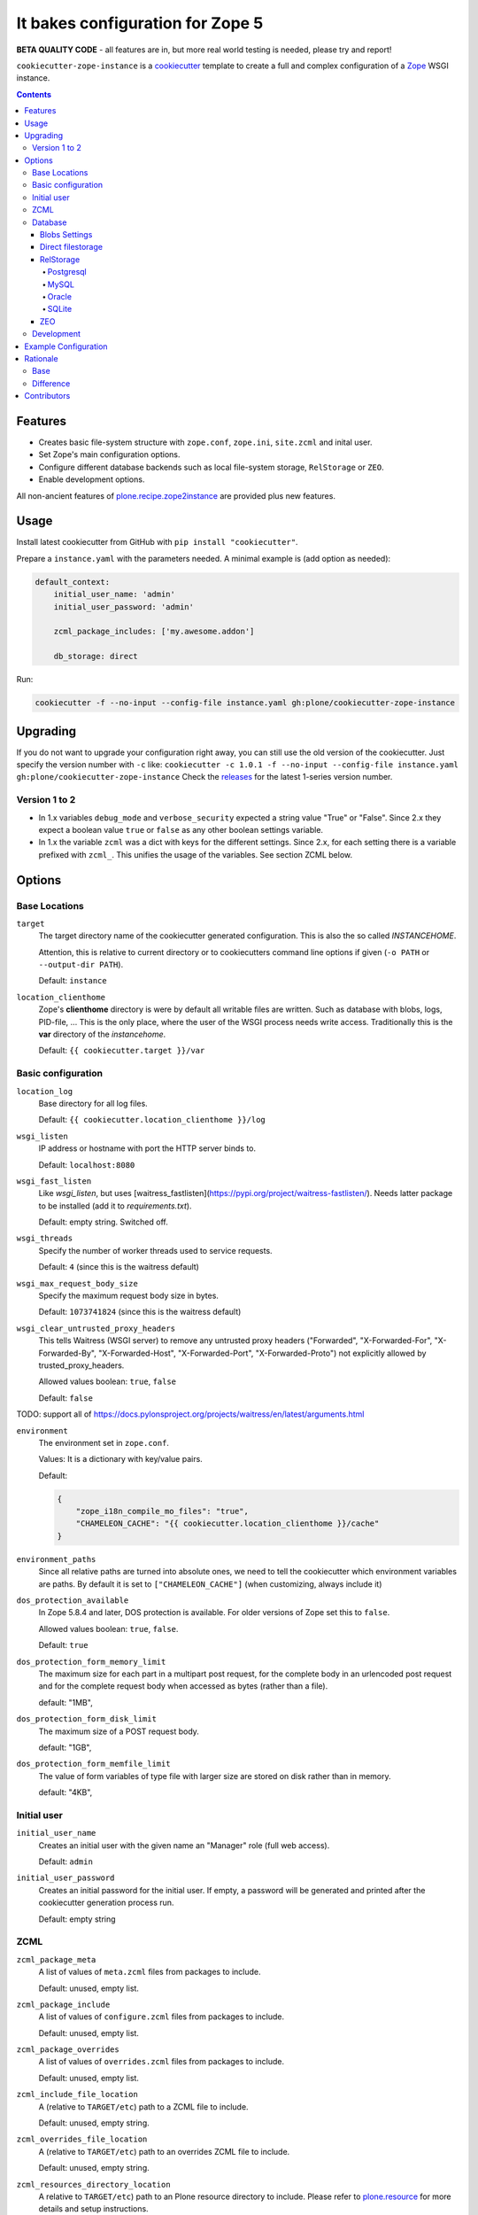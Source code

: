 =================================
It bakes configuration for Zope 5
=================================

**BETA QUALITY CODE** - all features are in, but more real world testing is needed, please try and report!

``cookiecutter-zope-instance`` is a `cookiecutter <https://cookiecutter.readthedocs.io>`_ template to create a full and complex configuration of a `Zope <https://zope.org>`_ WSGI instance.

.. contents :: **Contents**

Features
========

- Creates basic file-system structure with ``zope.conf``, ``zope.ini``, ``site.zcml`` and  inital user.
- Set Zope's main configuration options.
- Configure different database backends such as local file-system storage, ``RelStorage`` or ``ZEO``.
- Enable development options.

All non-ancient features of `plone.recipe.zope2instance <https://pypi.org/project/plone.recipe.zope2instance/>`_ are provided plus new features.


Usage
=====

Install latest cookiecutter from GitHub with ``pip install "cookiecutter"``.

Prepare a ``instance.yaml`` with the parameters needed. A minimal example is (add option as needed):

.. code-block:: YML

    default_context:
        initial_user_name: 'admin'
        initial_user_password: 'admin'

        zcml_package_includes: ['my.awesome.addon']

        db_storage: direct

Run:

.. code-block:: bash

    cookiecutter -f --no-input --config-file instance.yaml gh:plone/cookiecutter-zope-instance

Upgrading
=========

If you do not want to upgrade your configuration right away, you can still use the old version of the cookiecutter.
Just specify the version number with ``-c`` like: ``cookiecutter -c 1.0.1 -f --no-input --config-file instance.yaml gh:plone/cookiecutter-zope-instance``
Check the `releases <https://github.com/plone/cookiecutter-zope-instance/releases>`_ for the latest 1-series version number.

Version 1 to 2
--------------

- In 1.x variables ``debug_mode`` and ``verbose_security`` expected a string value "True" or "False".
  Since 2.x they expect a boolean value ``true`` or ``false`` as any other boolean settings variable.

- In 1.x the variable ``zcml`` was a dict with keys for the different settings.
  Since 2.x, for each setting there is a variable prefixed with ``zcml_``.
  This unifies the usage of the variables.
  See section ZCML below.

Options
=======

Base Locations
--------------

``target``
    The target directory name of the cookiecutter generated configuration.
    This is also the so called *INSTANCEHOME*.

    Attention, this is relative to current directory or to cookiecutters command line options if given (``-o PATH`` or ``--output-dir PATH``).

    Default: ``instance``

``location_clienthome``
    Zope's **clienthome** directory is were by default all writable files are written.
    Such as database with blobs, logs, PID-file, ...
    This is the only place, where the user of the WSGI process needs write access.
    Traditionally this is the **var** directory of the *instancehome*.

    Default: ``{{ cookiecutter.target }}/var``

Basic configuration
-------------------

``location_log``
    Base directory for all log files.

    Default: ``{{ cookiecutter.location_clienthome }}/log``

``wsgi_listen``
    IP address or hostname with port the HTTP server binds to.

    Default: ``localhost:8080``

``wsgi_fast_listen``
    Like *wsgi_listen*, but uses [waitress_fastlisten](https://pypi.org/project/waitress-fastlisten/).
    Needs latter package to be installed (add it to *requirements.txt*).

    Default: empty string. Switched off.


``wsgi_threads``
    Specify the number of worker threads used to service requests.

    Default: ``4`` (since this is the waitress default)

``wsgi_max_request_body_size``
    Specify the maximum request body size in bytes.

    Default: ``1073741824`` (since this is the waitress default)

``wsgi_clear_untrusted_proxy_headers``
    This tells Waitress (WSGI server) to remove any untrusted proxy headers ("Forwarded", "X-Forwarded-For", "X-Forwarded-By", "X-Forwarded-Host", "X-Forwarded-Port", "X-Forwarded-Proto") not explicitly allowed by trusted_proxy_headers.

    Allowed values boolean: ``true``, ``false``

    Default: ``false``

TODO: support all of https://docs.pylonsproject.org/projects/waitress/en/latest/arguments.html

``environment``
    The environment set in ``zope.conf``.

    Values: It is a dictionary with key/value pairs.

    Default:

    .. code-block:: JSON

        {
            "zope_i18n_compile_mo_files": "true",
            "CHAMELEON_CACHE": "{{ cookiecutter.location_clienthome }}/cache"
        }

``environment_paths``
    Since all relative paths are turned into absolute ones, we need to tell the cookiecutter which environment variables are paths.
    By default it is set to ``["CHAMELEON_CACHE"]`` (when customizing, always include it)

``dos_protection_available``
    In Zope 5.8.4 and later, DOS protection is available.
    For older versions of Zope set this to ``false``.

    Allowed values boolean: ``true``, ``false``.

    Default: ``true``

``dos_protection_form_memory_limit``
    The maximum size for each part in a multipart post request, for the complete body in an urlencoded post request and for the complete request body when accessed as bytes (rather than a file).

    default: "1MB",

``dos_protection_form_disk_limit``
    The maximum size of a POST request body.

    default: "1GB",

``dos_protection_form_memfile_limit``
    The value of form variables of type file with larger size are stored on disk rather than in memory.

    default: "4KB",

Initial user
------------

``initial_user_name``
    Creates an initial user with the given name an "Manager" role (full web access).

    Default: ``admin``

``initial_user_password``
    Creates an initial password for the initial user.
    If empty, a password will be generated and printed after the cookiecutter generation process run.

    Default: empty string

ZCML
----

``zcml_package_meta``
    A list of values of ``meta.zcml`` files from packages to include.

    Default: unused, empty list.

``zcml_package_include``
    A list of values of ``configure.zcml`` files from packages to include.

    Default: unused, empty list.

``zcml_package_overrides``
    A list of values of ``overrides.zcml`` files from packages to include.

    Default: unused, empty list.

``zcml_include_file_location``
    A (relative to ``TARGET/etc``) path to a ZCML file to include.

    Default: unused, empty string.

``zcml_overrides_file_location``
    A (relative to ``TARGET/etc``) path to an overrides ZCML file to include.

    Default: unused, empty string.

``zcml_resources_directory_location``
    A relative to ``TARGET/etc``) path to an Plone resource directory to include.
    Please refer to `plone.resource <https://pypi.org/project/plone.resource>`_ for more details and setup instructions.

    Default: unused, empty string.

``zcml_locales_directory_location``
    Specify a (relative to ``TARGET/etc``) locales directory.

    Default: unused, empty string

    This registers a locales directory with extra or different translations.
    Given you want to override a few translations from the ``plone`` domain in the English language.
    Then  add a ``en/LC_MESSAGES/plone.po`` file in this directory, with standard headers at the top, followed by something like this:

    .. code-block:: po

        #. Default: "You are here:"
        msgid "you_are_here"
        msgstr "You are very welcome here:"

    Translations for other message ids are not affected and will continue to work.

Database
--------

Zope/Plone offers different ZODB storage backends for different environments and needs:

- For development a simple local file based *direct* storage is all you need (aka filestorage).
- As soon as you want multiple application processes of Zope/Plone (horizontal scaling) you need to run a separate database server process and connect to it.

  - We recommend to use a Postgresql database using the *RelStorage* implementation for ZODB with *psycopg2* driver as database server in production environments.
    RelStorage supports very well MySQL (and derivatives), Oracle and SQLite 3 as database servers.
  - Zope and ZODB comes with *ZEO* (Zope Enterprise Objects). This more lightweight storage server is supported here too. It is widely used in production environment.

*Blobs* (binary large objects, like files and images) are handled in a special way:

In *direct* storage blob files are stored in a dedicated directory in filesystem.

With a *RelStorage* or *ZEO* there are two options:

1. Blobs stored within the primary database server as data.
   The application client needs a local (non-shared) cache directory for the blobs.
   This is recommended in general for *RelStorage*
2. Blobs stored in a separate dedicated filesystem directory.
   This directory is in shared usage by all application processes.
   If application processes are spread over many servers, a network filesystem such as NFS or similar must be used.
   This is recommend for *ZEO*.


Core database options:

TODO check here https://zodb.org/en/latest/reference/zodb.html#database-text-configuration

``db_storage``
    Which storage type to be configured.

    Allowed values: ``direct``, ``relstorage``, ``zeo``

    Default: ``direct``

``db_cache_size``
    Set the ZODB cache target maximum number of non-ghost objects, i.e. the number of objects which the ZODB cache will try to hold in RAM per connection.
    The actual size depends on the data.
    For each connection in the connection pool of the application process one cache is created.
    In other words one cache is created for each active parallel running thread.
    If in doubt do not touch.
    On the other hand it is a powerful setting to tune your application.

    Default: ``30000``.

``db_cache_size_bytes``
    Set the ZODB cache target total memory usage of non-ghost objects in each connection object cache.
    This setting sets an additional limit on top of ``db_cache_size``.
    The cache is kept below the value of either ``db_cache_size`` or ``db_cache_size_bytes``, whatever limit was hit first.
    If value is ``0`` the byte size check is switched off and only ``db_cache_size`` is taken into account.

    Allowed values: byte-size (integer format with postfix KB, MB, GB)

    Default: unset, empty string, database default of ``0`` is active.

``db_large_record_size``
    When object records are saved that are larger than this, a warning is issued, suggesting that blobs should be used instead.

    Allowed values: byte-size (integer format with postfix KB, MB, GB)

    Default: unset, empty string, database default of ``16MB`` is active.

``db_pool_size``
    The expected maximum number of simultaneously open connections.
    There is no hard limit (as many connections as are requested will be opened, until system resources are exhausted).
    Exceeding pool-size connections causes a warning message to be logged, and exceeding twice pool-size connections causes a critical message to be logged.

    Allowed values: integer

    Default: unset, empty string, database default of ``7`` is active.

Blobs Settings
~~~~~~~~~~~~~~

The blob settings are valid for all storages.

``db_blobs_mode``
    Set if blobs are stored *shared* within all clients or are they stored on the storage backend and the client only operates as temporary *cache*.
    For *direct* storage only *shared* applies (operates like shared with one single client).
    Attention: Do not forget to set this to *cache* if you use RelStorage!

    Allowed values: ``shared``, ``cache``

    Default: ``shared``

``db_blobs_location``
    The name of the directory where the ZODB blob data or cache (depends on *db_blobs_mode*) will be stored.

    Default: ``{{ cookiecutter.location_clienthome }}/blobs``.

``db_blobs_cache_size``
    Set the maximum size of the blob cache, in bytes.
    With many blobs and enough disk space on the client hardware this should be increased.
    If not set, then the cache size isn't checked and the blob directory will grow without bound.
    Only valid for *db_blobs_mode* *cache*.

    Default: ``6312427520`` (5GB).

``db_blobs_cache_size_check``
    Set the ZEO check size as percent of ``blobss_cache_size`` (for example, ``10`` for 10%).
    The ZEO cache size will be checked when this many bytes have been loaded into the cache.
    Only valid for *db_blobs_mode* *cache*.

    Defaults: ``10`` (10% of the blob cache size).


Direct filestorage
~~~~~~~~~~~~~~~~~~

If you have only one application process, it can open a direct ``filestorage`` database files directly without running a database server process.
For details read the `Zope configuration reference <_https://zope.readthedocs.io/en/latest/operation.html#zope-configuration-reference>`_

``db_filestorage_location``
    The filename where the ZODB data file will be stored.
    Note: Side by side with the given file other ``Data.fs.*`` files (like locks and indexes) are created.

    Defaults: ``{{ cookiecutter.location_clienthome }}/filestorage/Data.fs``.

``db_filestorage_pack_keep_old``
    If switched on, a copy of the database before packing is kept in a ``.old`` file.

    Allowed values boolean: ``true``, ``false``.

    Default: ``true``.

``db_filestorage_quota``
    Maximum allowed size of the storage file.
    Operations which would cause the size of the storage to exceed the quota will result in a ``ZODB.FileStorage.FileStorageQuotaError`` being raised.

    Allowed values: byte-size (integer format with postfix KB,MB,GB)

    Default: unset, empty string

``db_filestorage_packer``
    The dotted name (dotted module name and object name) of a packer object.
    This is used to provide an alternative pack implementation.

    Allowed values: dotted-name (string)

    Default: unset, empty string

``db_filestorage_pack_gc``
    If switched off, then no garbage collection will be performed when packing.
    This can make packing go much faster and can avoid problems when objects are referenced only from other databases.

    Allowed values boolean: ``true``, ``false``.

    Default: ``true``.


RelStorage
~~~~~~~~~~

`RelStorage <https://pypi.org/project/RelStorage/>`_ is a storage implementation for ZODB that stores pickles in a relational database (RDBMS).

``db_relstorage``
    Set the database server to be used.

    Allowed values: ``postgresql``, ``mysql``, ``oracle``, ``sqlite3``

    Default: ``postgresql``

``db_relstorage_keep_history``
    If this option is switched on, the adapter will create and use a history-preserving database schema (like FileStorage or ZEO).
    A history-preserving schema supports ZODB-level undo, but also grows more quickly and requires extensive packing on a regular basis.

    If this option is switched off, the adapter will create and use a history-free database schema.
    Undo will not be supported, but the database will not grow as quickly.
    The database will still require regular garbage collection (which is accessible through the database pack mechanism.)

    Allowed values boolean: ``true``, ``false``.

    Default: ``true``.

``db_relstorage_read_only``
    If switched on, only reads may be executed against the storage.

    Allowed values boolean: ``true``, ``false``.

    Default: ``false``.

``db_relstorage_create_schema``
    Normally, RelStorage will create or update the database schema on start-up.
    Switch it off if you need to connect to a RelStorage database without automatic creation or updates.

    Allowed values boolean: ``true``, ``false``.

    Default: ``true``.

``db_relstorage_commit_lock_timeout``
    During commit, RelStorage acquires a database-wide lock.
    This option specifies how long to wait for the lock before failing the attempt to commit.
    Consult and understand the RelStorage documentation before using this setting.

    Default: unset, empty string, RelStorage default of ``30`` seconds is active.

RelStorage provides advanced blob caching options.
For details about caching read `RelStorage: Blobs <https://relstorage.readthedocs.io/en/latest/relstorage-options.html#blobs>`_.

``db_relstorage_blob_cache_size_check_external``
    For details read original RelStorage documentation.

    Allowed values boolean: ``true``, ``false``.

    Default: ``false``.

``db_relstorage_blob_chunk_size``
    For details read original RelStorage documentation.

    Default: unset, empty string, RelStorage default of ``1048576`` (1 megabyte) is active.
    This option allows suffixes such as “mb” or “gb”.

RelStorage provides advanced RAM and persistent caching options.
For details about caching read `RelStorage: Database Caching <https://relstorage.readthedocs.io/en/latest/relstorage-options.html#database-caching>`_.
The descriptions below are copied mainly from there (consult the original source, it may have changed!).

``db_relstorage_cache_local_mb``
    Configures the approximate maximum amount of memory the cache should consume, in megabytes.
    Set to ``0`` to *disable* the in-memory cache (this is not recommended).

    Default: unset, empty string, RelStorage default of ``10`` is active.

``db_relstorage_cache_local_object_max``
    Configures the maximum size of an object’s pickle (in bytes) that can qualify for the *local* cache.
    The size is measured after compression.
    Larger objects can still qualify for the remote cache.

    Default: unset, empty string, RelStorage default of 16384 (1 << 14) bytes is active.

``db_relstorage_cache_local_compression``
    Configures compression within the *local* cache.
    This option names a Python module that provides two functions, "compress()" and "decompress()".
    Supported values include zlib, bz2, and none (no compression).
    If you use the compressing storage wrapper "zc.zlibstorage", this option automatically does nothing.
    With other compressing storage wrappers this should be set to none.

    Default: unset, empty string, RelStorage default of ``none`` is active (to avoid copying data more than necessary).

``db_relstorage_cache_local_dir``
    The path to a directory where the local cache will be saved when the database is closed.
    On startup, RelStorage will look in this directory for cache files to load into memory.
    The cache files must be located on a local (not network) filesystem.
    Consult and understand the *Database Caching* manual before using this setting.

``db_relstorage_cache_prefix``
    The prefix used as part of persistent cache file names.
    All clients using a database should use the same cache-prefix.

    Default: unset, empty string, RelStorage default of the database name is active.

RelStorage has extra parameters for blobs.

If your database runs replicated, RelStorage supports handling of replications.
For details about replication options read `RelStorage: Replication <https://relstorage.readthedocs.io/en/latest/relstorage-options.html#replication>`_.

``db_relstorage_replica_conf``
    For details read original RelStorage documentation.

    Default: unset, empty string

``db_relstorage_ro_replica_conf``
    For details read original RelStorage documentation.

    Default: unset, empty string

``db_relstorage_replica_timeout``
    For details read original RelStorage documentation.

    Default: unset, empty string

``db_relstorage_replica_revert_when_stale``
    For details read original RelStorage documentation.

    Default: unset, empty string

Postgresql
""""""""""

For details about the options read: `RelStorage: PostgreSQL adapter options <https://relstorage.readthedocs.io/en/latest/postgresql/options.html>`_

``db_relstorage_postgresql_driver``:
    Driver to use.

    Allowed values: ``psycopg2``, ``psycopg2 gevent``, ``psycopg2cffi``, ``pg8000``.

    Default: ``psycopg2``

``db_relstorage_postgresql_dsn``
    Specifies the data source name for connecting to PostgreSQL. A PostgreSQL DSN is a list of parameters separated with whitespace. A typical DSN looks like:
    ``dbname='plone' user='username' host='localhost' password='secret'``

    Default: unset, empty string

MySQL
"""""

For details about the options read: `RelStorage: MySQL adapter options <https://relstorage.readthedocs.io/en/latest/mysql/options.html>`_

``db_relstorage_mysql_driver``:
    Driver to use.

    Allowed values: ``MySQLdb``, ``gevent MySQLdb``, ``PyMySQL``, ``C MySQL Connector/Python``.

    Default: ``psycopg2``

``db_relstorage_mysql_parameters``:
    A dictionary with all MySQL parameters. This depends on the driver.

    Example:

    .. code-block:: JSON

        {
            ...
            "db_relstorage_mysql_parameters": {
                "host": "localhost",
                "user": "plone",
                "passwd": "secret",
                "db": "plone"
            },
            ...
        }

Oracle
""""""

For details about the options read: `RelStorage: Oracle adapter options <https://relstorage.readthedocs.io/en/latest/mysql/options.html>`_

``db_relstorage_oracle_user``
    The Oracle account name.

    Default: unset, empty string

``db_relstorage_oracle_password``
    The Oracle account password.

    Default: unset, empty string

``db_relstorage_oracle_dsn``
    The Oracle data source name. The Oracle client library will normally expect to find the DSN in ``/etc/oratab``

    Default: unset, empty string

``db_relstorage_commit_lock_id``
    During commit, RelStorage acquires a database-wide lock.
    This option specifies the lock ID.
    This option currently applies only to the Oracle adapter, but is documented under the global settings.

    Default: unset, empty string

SQLite
""""""

For details about the options read: `RelStorage: SQLite adapter options <https://relstorage.readthedocs.io/en/latest/sqlite3/options.html>`_

``db_relstorage_sqlite3_driver``
    Allowed values: ``sqlite3``, ``gevent sqlite3``

    Default: ``sqlite3``

``db_relstorage_sqlite3_data_dir``
    The path to a directory to hold the data.
    Choosing a dedicated directory is strongly recommended.
    A network filesystem is generally not recommended.

    Default: ``{{ cookiecutter.location_clienthome }}/sqlite3/``

``db_relstorage_sqlite3_gevent_yield_interval``
    Only used if the driver is ``gevent sqlite``

    Default: unset, empty string - RelStorage has an internal default of 100.

``db_relstorage_sqlite3_pragma``
    For advanced tuning, nearly the entire set of SQLite PRAGMAs are available.

    Default: unset, empty dictionary.


ZEO
~~~

ZEO is a mature client-server storage created for ZODB for sharing a single storage among many clients.

All options can be found in the `Zope Configuration Reference under "<zeoclient> (ZODB.config.ZEOClient)"" <https://zope.readthedocs.io/en/latest/operation.html#zope-configuration-reference>`_

Main settings:

``db_zeo_server``
    Set the server address of the ZEO server.
    You can set more than one address (white space delimited).
    Alternative addresses will be used if the primary address is down.

    Default: ``localhost:8100``.

``db_zeo_name``
    Set the storage name of the ZEO storage.

    Default: ``1``.

Caching settings

*db_cache_size* and *db_cache_size_bytes* is taken into account.
Additional persistent caching is possible.

TODO: figure out what *cache-size* in ZEO client means.

``db_zeo_client``
    Enables persistent cache files.
    Set the persistent cache name that is used to construct the cache filenames.
    This enables the ZEO cache to persist across application restarts.

    Persistent cache files are disabled by default.
    If disabled, the client creates a temporary cache that will only be used by the current object.

    The string passed here is used to construct the cache filenames.

    Allowed values: string.

    Default: unset.

``db_zeo_var``
    The directory where persistent cache files are stored.
    By default cache files, if they are persistent, are stored in the current directory.    Used in the ZEO storage snippets to configure the ZEO var folder, which is used to store persistent ZEO client cache files.

    Default: unset, empty string, the system temporary folder is used.

``db_zeo_cache_size``
    Set the size of the file based ZEO client cache.
    The ZEO cache is a disk based cache shared between application threads.
    It is stored either in temporary files or, in case you activate persistent cache files with the option ``client`` (see below), in the folder designated by the ``db_zeo_var`` option.

    Default: ``128MB``.

ZEO supports authentication.
You need to activate ZEO authentication on the server side as well, for this to work.
Without this anyone that can connect to the database servers socket can read and write arbitrary data.

``db_zeo_username``
    Enable ZEO authentication and use the given username when accessing the ZEO server.
    It is obligatory to also specify a zeo-password.

    Default: unset, empty string, no authentication.

``db_zeo_password``
    Password to use when connecting to a ZEO server with authentication enabled.

    Default: unset, empty string.

``db_zeo_realm``
    Authentication realm to use when authentication with a ZEO server.

    Default: ``ZEO``.

ZEO has some advance options.
If in doubt better do not touch them.


``db_zeo_read_only_fallback``
    A flag indicating whether a read-only remote storage should be acceptable as a fallback when no writable storages are available.

    Allowed values: ``true``, ``false``.

    Default: ``false``

``db_zeo_read_only``
    Set zeo client as read only.

    Allowed values: ``true``, ``false``.

    Default: ``false``

``db_zeo_drop_cache_rather_verify``
    Indicates that the cache should be dropped rather than verified when the verification optimization is not available
    (e.g. when the ZEO server restarted).

    Allowed values boolean: ``true``, ``false``.

    Default: ``false``.

Development
-----------

``debug_mode``
    Switches debug mode on or off.

    Allowed values boolean: ``true``, ``false``.

    Default: ``false``

``verbose_security``
    Switches verbose security on (and switch to the Python security implementation).

    Allowed values boolean: ``true``, ``false``.

    Default: ``false``

``profile_repoze``
    Enable profiling with `repoze.profile <>`_.
    Ensure to execute ``pip install repoze.profile`` before switching this on.

    Allowed values boolean: ``true``, ``false``.

    Defaults to ``false``.

``profile_repoze_log_filename``
  Filename of the raw profile data.
  This file contains the raw profile data for further analysis.

  Default to ``profile-SECTIONNAME.raw``.

``profile_repoze_cachegrind_filename``
  If the package ``pyprof2calltree`` is installed, another file is written.
  It is meant for consumption with any cachegrind compatible application.

  Defaults to ``cachegrind.out.SECTIONNAME``.

``profile_repoze_discard_first_request``
  See `repoze.profile docs <https://repozeprofile.readthedocs.io/en/latest/#configuration-via-python>`_ for details.

  Allowed values boolean: ``true``, ``false``.

  Defaults to ``true``.


``profile_repoze_path``
  See `repoze.profile docs <https://repozeprofile.readthedocs.io/en/latest/#configuration-via-python>`_ for details.
  The path for through the web access to the last profiled request.

  Defaults to ``/__profile__``.


``profile_repoze_flush_at_shutdown``

  Allowed values boolean: ``true``, ``false``.

  Defaults to ``true``.

``profile_repoze_unwind``
  See `repoze.profile docs <https://repozeprofile.readthedocs.io/en/latest/#configuration-via-python>`_ for details.

  Allowed values boolean: ``true``, ``false``.

  Defaults to ``false``.


Example Configuration
=====================

TODO

This looks like so:

.. code-block:: JSON

    {}



Rationale
=========

Base
----

Problem
    We no longer want to use buildout and need a replacement for the old feature rich buildout recipe `plone.recipe.zope2instance` to configure zope.
    The old recipe uses python string templates and is not very intuitive to write and maintain.

Idea
    `cookiecutter <https://cookiecutter.readthedocs.io>`_ is a widespread utility to create text-based code and configuration file-system structures.
    Let's utilize it's power and wrap it with a thin package to simplify it's usage and add minor features needed for out use case.

Difference
----------

to ``plone.recipe.zope2instance``

variable names
    They changed.
    "Namespaces are one honking great idea -- let's do more of those!" (import this)

``Sentry``
    It was possible to configure Sentry.
    Now use `collective.sentry <https://pypi.org/project/collective.sentry/>`_ - much better.

The ``ctl.py``
    Move now to use `mxmake <https://pypi.org/project/mxmake/>`_, which already has support for this cookiecutter

Contributors
============

Idea and initial implementation by Jens Klein (`Klein & Partner KG <https://kleinundpartner.at>`_ of `BlueDynamics Alliance <https://bluedynamics.com>`_).
Then donated to the Plone Foundation.
See CHANGES.rst and/or https://github.com/plone/cookiecutter-zope-instance/graphs/contributors for all contributors.
